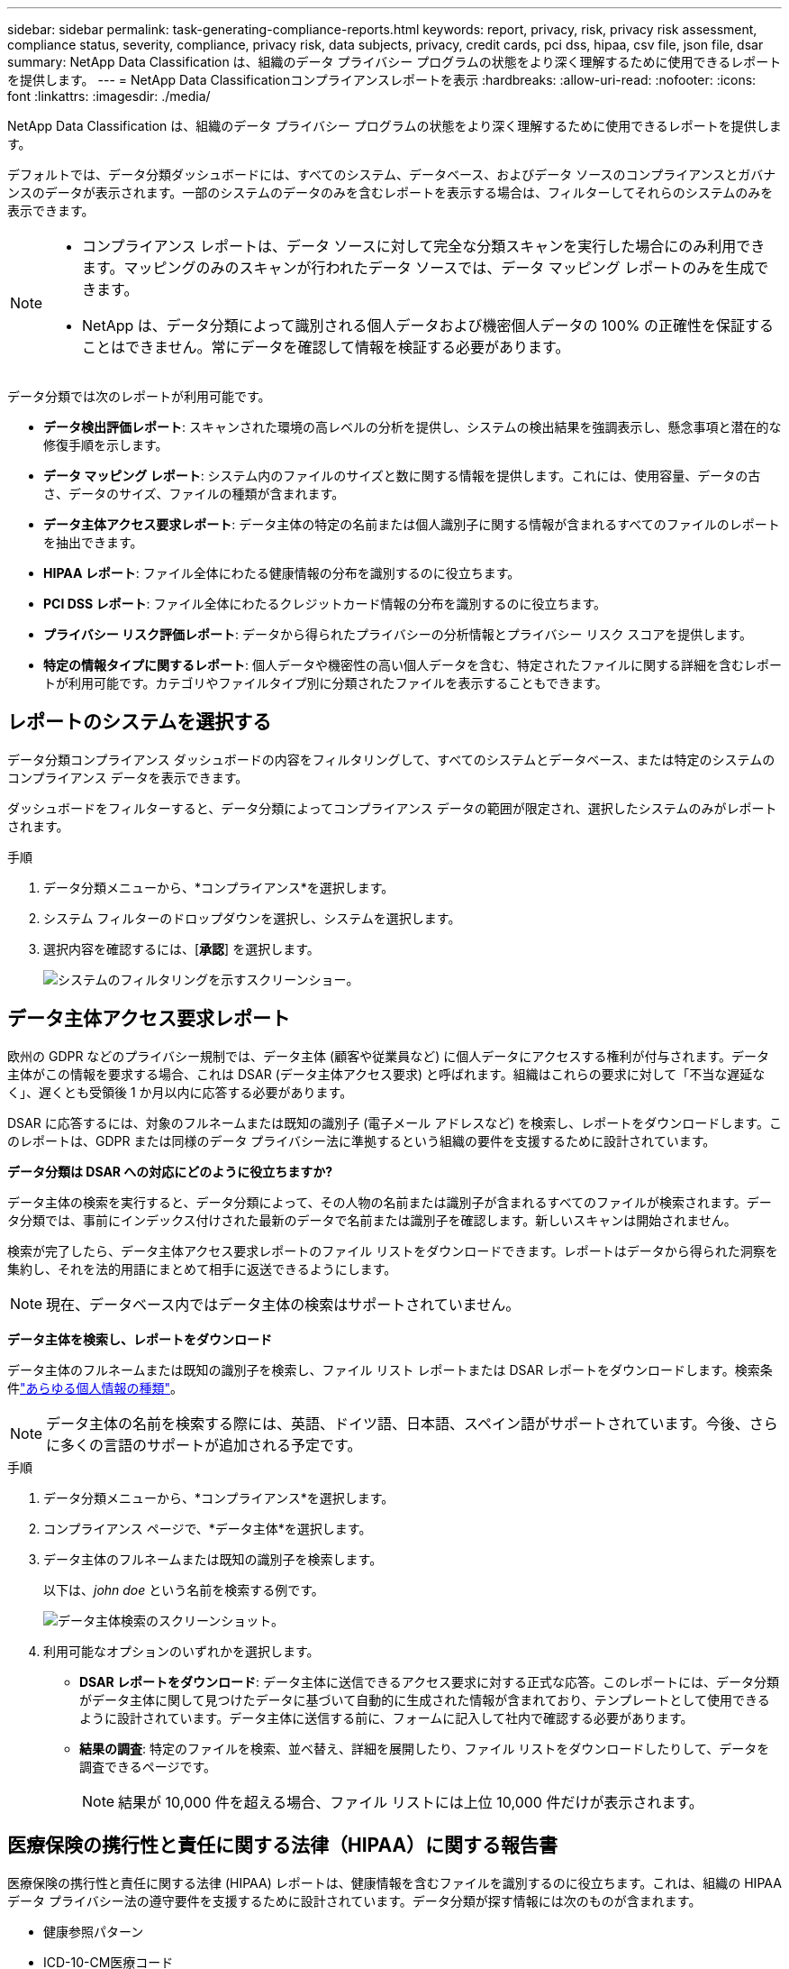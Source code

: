 ---
sidebar: sidebar 
permalink: task-generating-compliance-reports.html 
keywords: report, privacy, risk, privacy risk assessment, compliance status, severity, compliance, privacy risk, data subjects, privacy, credit cards, pci dss, hipaa, csv file, json file, dsar 
summary: NetApp Data Classification は、組織のデータ プライバシー プログラムの状態をより深く理解するために使用できるレポートを提供します。 
---
= NetApp Data Classificationコンプライアンスレポートを表示
:hardbreaks:
:allow-uri-read: 
:nofooter: 
:icons: font
:linkattrs: 
:imagesdir: ./media/


[role="lead"]
NetApp Data Classification は、組織のデータ プライバシー プログラムの状態をより深く理解するために使用できるレポートを提供します。

デフォルトでは、データ分類ダッシュボードには、すべてのシステム、データベース、およびデータ ソースのコンプライアンスとガバナンスのデータが表示されます。一部のシステムのデータのみを含むレポートを表示する場合は、フィルターしてそれらのシステムのみを表示できます。

[NOTE]
====
* コンプライアンス レポートは、データ ソースに対して完全な分類スキャンを実行した場合にのみ利用できます。マッピングのみのスキャンが行われたデータ ソースでは、データ マッピング レポートのみを生成できます。
* NetApp は、データ分類によって識別される個人データおよび機密個人データの 100% の正確性を保証することはできません。常にデータを確認して情報を検証する必要があります。


====
データ分類では次のレポートが利用可能です。

* *データ検出評価レポート*: スキャンされた環境の高レベルの分析を提供し、システムの検出結果を強調表示し、懸念事項と潜在的な修復手順を示します。
* *データ マッピング レポート*: システム内のファイルのサイズと数に関する情報を提供します。これには、使用容量、データの古さ、データのサイズ、ファイルの種類が含まれます。
* *データ主体アクセス要求レポート*: データ主体の特定の名前または個人識別子に関する情報が含まれるすべてのファイルのレポートを抽出できます。
* *HIPAA レポート*: ファイル全体にわたる健康情報の分布を識別するのに役立ちます。
* *PCI DSS レポート*: ファイル全体にわたるクレジットカード情報の分布を識別するのに役立ちます。
* *プライバシー リスク評価レポート*: データから得られたプライバシーの分析情報とプライバシー リスク スコアを提供します。
* *特定の情報タイプに関するレポート*: 個人データや機密性の高い個人データを含む、特定されたファイルに関する詳細を含むレポートが利用可能です。カテゴリやファイルタイプ別に分類されたファイルを表示することもできます。




== レポートのシステムを選択する

データ分類コンプライアンス ダッシュボードの内容をフィルタリングして、すべてのシステムとデータベース、または特定のシステムのコンプライアンス データを表示できます。

ダッシュボードをフィルターすると、データ分類によってコンプライアンス データの範囲が限定され、選択したシステムのみがレポートされます。

.手順
. データ分類メニューから、*コンプライアンス*を選択します。
. システム フィルターのドロップダウンを選択し、システムを選択します。
. 選択内容を確認するには、[**承認**] を選択します。
+
image:screenshot-report-filter.png["システムのフィルタリングを示すスクリーンショー。"]





== データ主体アクセス要求レポート

欧州の GDPR などのプライバシー規制では、データ主体 (顧客や従業員など) に個人データにアクセスする権利が付与されます。データ主体がこの情報を要求する場合、これは DSAR (データ主体アクセス要求) と呼ばれます。組織はこれらの要求に対して「不当な遅延なく」、遅くとも受領後 1 か月以内に応答する必要があります。

DSAR に応答するには、対象のフルネームまたは既知の識別子 (電子メール アドレスなど) を検索し、レポートをダウンロードします。このレポートは、GDPR または同様のデータ プライバシー法に準拠するという組織の要件を支援するために設計されています。

*データ分類は DSAR への対応にどのように役立ちますか?*

データ主体の検索を実行すると、データ分類によって、その人物の名前または識別子が含まれるすべてのファイルが検索されます。データ分類では、事前にインデックス付けされた最新のデータで名前または識別子を確認します。新しいスキャンは開始されません。

検索が完了したら、データ主体アクセス要求レポートのファイル リストをダウンロードできます。レポートはデータから得られた洞察を集約し、それを法的用語にまとめて相手に返送できるようにします。


NOTE: 現在、データベース内ではデータ主体の検索はサポートされていません。

*データ主体を検索し、レポートをダウンロード*

データ主体のフルネームまたは既知の識別子を検索し、ファイル リスト レポートまたは DSAR レポートをダウンロードします。検索条件link:reference-private-data-categories.html#types-of-personal-data["あらゆる個人情報の種類"]。


NOTE: データ主体の名前を検索する際には、英語、ドイツ語、日本語、スペイン語がサポートされています。今後、さらに多くの言語のサポートが追加される予定です。

.手順
. データ分類メニューから、*コンプライアンス*を選択します。


. コンプライアンス ページで、*データ主体*を選択します。
. データ主体のフルネームまたは既知の識別子を検索します。
+
以下は、_john doe_ という名前を検索する例です。

+
image:screenshot_dsar_search.gif["データ主体検索のスクリーンショット。"]

. 利用可能なオプションのいずれかを選択します。
+
** *DSAR レポートをダウンロード*: データ主体に送信できるアクセス要求に対する正式な応答。このレポートには、データ分類がデータ主体に関して見つけたデータに基づいて自動的に生成された情報が含まれており、テンプレートとして使用できるように設計されています。データ主体に送信する前に、フォームに記入して社内で確認する必要があります。
** *結果の調査*: 特定のファイルを検索、並べ替え、詳細を展開したり、ファイル リストをダウンロードしたりして、データを調査できるページです。
+

NOTE: 結果が 10,000 件を超える場合、ファイル リストには上位 10,000 件だけが表示されます。







== 医療保険の携行性と責任に関する法律（HIPAA）に関する報告書

医療保険の携行性と責任に関する法律 (HIPAA) レポートは、健康情報を含むファイルを識別するのに役立ちます。これは、組織の HIPAA データ プライバシー法の遵守要件を支援するために設計されています。データ分類が探す情報には次のものが含まれます。

* 健康参照パターン
* ICD-10-CM医療コード
* ICD-9-CM医療コード
* HR - 健康カテゴリ
* 健康アプリケーションデータカテゴリ


レポートには次の情報が含まれます。

* 概要: 健康情報を含むファイルの数と、そのシステム。
* 暗号化: 暗号化されたシステムまたは暗号化されていないシステム上にある健康情報を含むファイルの割合。この情報はCloud Volumes ONTAPに固有のものです。
* ランサムウェア保護: ランサムウェア保護が有効になっているシステム、または有効になっていないシステム上にある健康情報を含むファイルの割合。この情報はCloud Volumes ONTAPに固有のものです。
* 保持期間: ファイルが最後に変更された期間。これは、健康情報を処理に必要な期間以上保存すべきではないため、役立ちます。
* 健康情報の配布: 健康情報が見つかったシステムと、暗号化およびランサムウェア保護が有効になっているかどうか。


*HIPAAレポートを生成する*

レポートを生成するには、「コンプライアンス」タブに移動します。

.手順
. データ分類メニューから、*コンプライアンス*を選択します。
. **レポート ペイン** を見つけます。  *HIPAA レポート* の横にあるダウンロード アイコンを選択します。
+
image:screenshot-report-options.png["コンプライアンス ページのレポート オプションのスクリーンショット。"]



.結果
データ分類では、必要に応じて確認したり他のグループに送信したりできる PDF レポートが生成されます。



== ペイメントカード業界データセキュリティ基準（PCI DSS）レポート

ペイメント カード 業界データ セキュリティ標準 (PCI DSS) レポートは、ファイル全体にわたるクレジットカード情報の分布を識別するのに役立ちます。

レポートには次の情報が含まれます。

* 概要: クレジットカード情報が含まれているファイルの数と、そのシステム。
* 暗号化: 暗号化されたシステムまたは暗号化されていないシステム上にあるクレジットカード情報を含むファイルの割合。この情報はCloud Volumes ONTAPに固有のものです。
* ランサムウェア保護: ランサムウェア保護が有効になっているシステム、または有効になっていないシステム上にある、クレジットカード情報を含むファイルの割合。この情報はCloud Volumes ONTAPに固有のものです。
* 保持期間: ファイルが最後に変更された期間。これは、クレジットカード情報を処理に必要な期間以上保持するべきではないため、役立ちます。
* クレジットカード情報の配布: クレジットカード情報が見つかったシステムと、暗号化およびランサムウェア保護が有効になっているかどうか。


*PCI DSSレポートを生成する*

レポートを生成するには、「コンプライアンス」タブに移動します。

.手順
. データ分類メニューから、*コンプライアンス*を選択します。
. **レポート ペイン** を見つけます。  *PCI DSS レポート* の横にあるダウンロード アイコンを選択します。
+
image:screenshot-report-options.png["コンプライアンス ページのレポート オプションのスクリーンショット。"]



.結果
データ分類では、必要に応じて確認したり他のグループに送信したりできる PDF レポートが生成されます。



== プライバシーリスク評価レポート

プライバシー リスク評価レポートでは、GDPR や CCPA などのプライバシー規制の要件に従って、組織のプライバシー リスク状態の概要が提供されます。

レポートには次の情報が含まれます。

* コンプライアンス ステータス: 重大度スコアと、データが非機密データ、個人情報、または機密個人情報であるかどうかの分布。
* 評価の概要: 見つかった個人データの種類とデータのカテゴリの内訳。
* この評価におけるデータ主体: 国民識別子が見つかった場所別の人数。


*プライバシーリスク評価レポートを生成する*

レポートを生成するには、「コンプライアンス」タブに移動します。

.手順
. データ分類メニューから、*コンプライアンス*を選択します。
. **レポート ペイン** を見つけます。  *プライバシー リスク評価レポート* の横にあるダウンロード アイコンを選択します。
+
image:screenshot-report-options.png["コンプライアンス ページのレポート オプションのスクリーンショット。"]



.結果
データ分類では、必要に応じて確認したり他のグループに送信したりできる PDF レポートが生成されます。

*重症度スコア*

データ分類では、次の 3 つの変数に基づいてプライバシー リスク評価レポートの重大度スコアを計算します。

* すべてのデータのうち個人データが占める割合。
* すべてのデータのうちの機密個人データの割合。
* 国民 ID、社会保障番号、納税者番号などの国民識別子によって決定されるデータ主体を含むファイルの割合。


スコアを決定するために使用されるロジックは次のとおりです。

[cols="27,73"]
|===
| 重症度スコア | 論理 


| 0 | 3つの変数はすべて0% 


| 1 | 変数の1つが0%より大きい 


| 2 | 変数の1つが3%より大きい 


| 3 | 変数のうち2つは3%より大きい 


| 4 | 変数のうち3つは3%より大きい 


| 5 | 変数の1つが6%より大きい 


| 6 | 変数のうち2つは6%より大きい 


| 7 | 変数のうち3つは6%より大きい 


| 8 | 変数の1つが15%より大きい 


| 9 | 変数のうち2つは15%より大きい 


| 10 | 変数のうち3つは15%より大きい 
|===